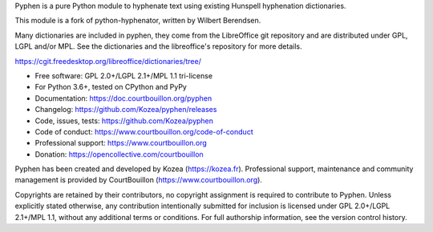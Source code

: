 Pyphen is a pure Python module to hyphenate text using existing Hunspell
hyphenation dictionaries.

This module is a fork of python-hyphenator, written by Wilbert Berendsen.

Many dictionaries are included in pyphen, they come from the LibreOffice git
repository and are distributed under GPL, LGPL and/or MPL. See the
dictionaries and the libreoffice's repository for more details.

https://cgit.freedesktop.org/libreoffice/dictionaries/tree/

* Free software: GPL 2.0+/LGPL 2.1+/MPL 1.1 tri-license
* For Python 3.6+, tested on CPython and PyPy
* Documentation: https://doc.courtbouillon.org/pyphen
* Changelog: https://github.com/Kozea/pyphen/releases
* Code, issues, tests: https://github.com/Kozea/pyphen
* Code of conduct: https://www.courtbouillon.org/code-of-conduct
* Professional support: https://www.courtbouillon.org
* Donation: https://opencollective.com/courtbouillon

Pyphen has been created and developed by Kozea (https://kozea.fr).
Professional support, maintenance and community management is provided by
CourtBouillon (https://www.courtbouillon.org).

Copyrights are retained by their contributors, no copyright assignment is
required to contribute to Pyphen. Unless explicitly stated otherwise, any
contribution intentionally submitted for inclusion is licensed under
GPL 2.0+/LGPL 2.1+/MPL 1.1, without any additional terms or conditions. For
full authorship information, see the version control history.
